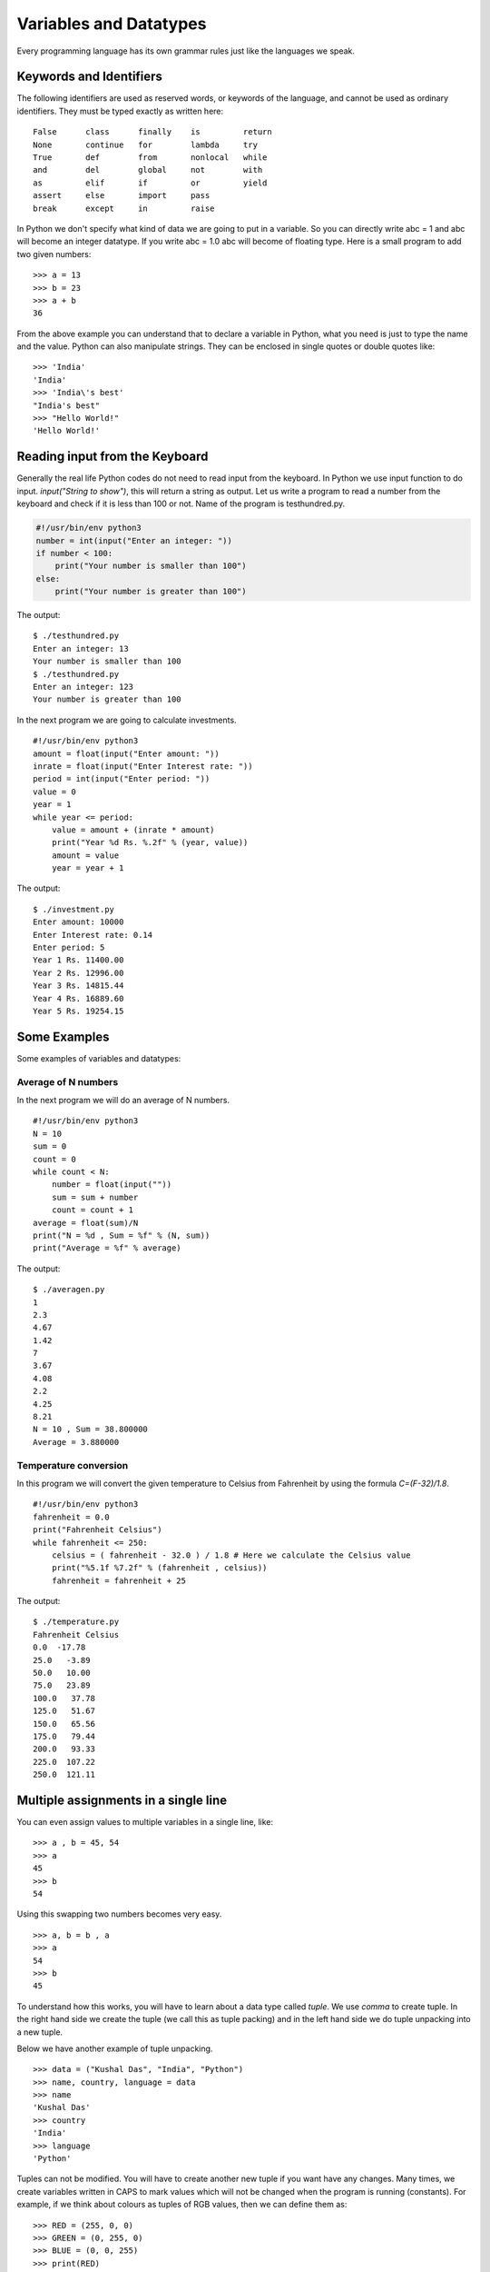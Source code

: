 

=======================
Variables and Datatypes
=======================

Every programming language has its own grammar rules just like the languages we speak.

Keywords and Identifiers
========================

The following identifiers are used as reserved words, or keywords of the language, and cannot be used as ordinary identifiers. They must be typed exactly as written here:

::

    False      class      finally    is         return
    None       continue   for        lambda     try
    True       def        from       nonlocal   while
    and        del        global     not        with
    as         elif       if         or         yield
    assert     else       import     pass
    break      except     in         raise

In Python we don't specify what kind of data we are going to put in a variable. So you can directly write abc = 1 and abc will become an integer datatype. If you write abc = 1.0 abc will become of floating type. Here is a small program to add two given numbers:

::

    >>> a = 13
    >>> b = 23
    >>> a + b
    36

From the above example you can understand that to declare a variable in Python, what you need is just to type the name and the value. Python can also manipulate strings. They can be enclosed in single quotes or double quotes like:

::

    >>> 'India'
    'India'
    >>> 'India\'s best'
    "India's best"
    >>> "Hello World!"
    'Hello World!'

Reading input from the Keyboard
===============================

Generally the real life Python codes do not need to read input from the keyboard. In Python we use input function to do input. *input("String to show")*, this will return a string as output. Let us write a program to read a number from the keyboard and check if it is less than 100 or not. Name of the program is testhundred.py.

.. code-block:: python

    #!/usr/bin/env python3
    number = int(input("Enter an integer: "))
    if number < 100:
        print("Your number is smaller than 100")
    else:
        print("Your number is greater than 100")

The output:

::

    $ ./testhundred.py
    Enter an integer: 13
    Your number is smaller than 100
    $ ./testhundred.py
    Enter an integer: 123
    Your number is greater than 100

In the next program we are going to calculate investments.

::

    #!/usr/bin/env python3
    amount = float(input("Enter amount: "))
    inrate = float(input("Enter Interest rate: "))
    period = int(input("Enter period: "))
    value = 0
    year = 1
    while year <= period:
        value = amount + (inrate * amount)
        print("Year %d Rs. %.2f" % (year, value))
        amount = value
        year = year + 1

The output:

::

    $ ./investment.py
    Enter amount: 10000
    Enter Interest rate: 0.14
    Enter period: 5
    Year 1 Rs. 11400.00
    Year 2 Rs. 12996.00
    Year 3 Rs. 14815.44
    Year 4 Rs. 16889.60
    Year 5 Rs. 19254.15

Some Examples
=============

Some examples of variables and datatypes:

Average of N numbers
--------------------

In the next program we will do an average of N numbers.

::

    #!/usr/bin/env python3
    N = 10
    sum = 0
    count = 0
    while count < N:
        number = float(input(""))
        sum = sum + number
        count = count + 1
    average = float(sum)/N
    print("N = %d , Sum = %f" % (N, sum))
    print("Average = %f" % average)


The output:

::

    $ ./averagen.py
    1
    2.3
    4.67
    1.42
    7
    3.67
    4.08
    2.2
    4.25
    8.21
    N = 10 , Sum = 38.800000
    Average = 3.880000

Temperature conversion
----------------------

In this program we will convert the given temperature to Celsius from Fahrenheit by using the formula *C=(F-32)/1.8*.

::

    #!/usr/bin/env python3
    fahrenheit = 0.0
    print("Fahrenheit Celsius")
    while fahrenheit <= 250:
        celsius = ( fahrenheit - 32.0 ) / 1.8 # Here we calculate the Celsius value
        print("%5.1f %7.2f" % (fahrenheit , celsius))
        fahrenheit = fahrenheit + 25

The output:

::

    $ ./temperature.py
    Fahrenheit Celsius
    0.0  -17.78
    25.0   -3.89
    50.0   10.00
    75.0   23.89
    100.0   37.78
    125.0   51.67
    150.0   65.56
    175.0   79.44
    200.0   93.33
    225.0  107.22
    250.0  121.11

Multiple assignments in a single line
=====================================

You can even assign values to multiple variables in a single line, like:

::

    >>> a , b = 45, 54
    >>> a
    45
    >>> b
    54

Using this swapping two numbers becomes very easy.

::

    >>> a, b = b , a
    >>> a
    54
    >>> b
    45

To understand how this works, you will have to learn about a data type called
*tuple*. We use *comma* to create tuple. In the right hand side we create the
tuple (we call this as tuple packing) and in the left hand side we do tuple
unpacking into a new tuple.

Below we have another example of tuple unpacking.

::

    >>> data = ("Kushal Das", "India", "Python")
    >>> name, country, language = data
    >>> name
    'Kushal Das'
    >>> country
    'India'
    >>> language
    'Python'

Tuples can not be modified. You will have to create another new tuple if you
want have any changes. Many times, we create variables written in CAPS to mark
values which will not be changed when the program is running (constants). For
example, if we think about colours as tuples of RGB values, then we can define
them as:

::

    >>> RED = (255, 0, 0)
    >>> GREEN = (0, 255, 0)
    >>> BLUE = (0, 0, 255)
    >>> print(RED)
    (255, 0, 0)



Formatting strings
===================

In Python 3, there are a few different ways to format a string. We use these
methods to format a text dynamically. I will go though a few examples below.


In Python 3.6, we have a new way to do string formatting. `PEP 498
<https://www.python.org/dev/peps/pep-0498/>`_ introduces the concept called
**f-strings**.

Here is the same example using *f-strings*::

    >>> name = "Kushal"
    >>> language = "Python"
    >>> msg = f"{name} loves {language}."
    >>> print(msg)
    Kushal loves Python.

F-strings provide a simple and readable way to embed Python expressions in a
string. Here are a few more examples.

::

    >>> answer = 42
    >>> print(f"The answer is {answer}")
    The answer is 42
    >>> import datetime
    >>> d = datetime.date(2004, 9, 8)
    >>> f"{d} was a {d:%A}, we started the mailing list back then."
    '2004-09-08 was a Wednesday, we started the mailing list back then.'

If you want to know more about how this feature came into Python, watch this
`talk <https://www.youtube.com/watch?v=M4w4wKveVo4>`_ from `Mariatta Wijaya
<https://twitter.com/mariatta>`_.


In Python3.8 we can use the following style to help printing values along with the variable name.

::

    >>> a = 1
    >>> b = 2
    >>> print(f"{a=} and {b=}")
    a=1 and b=2



.format method
---------------

We can also use `format` method in a string inside.

::

    >>> name = "Kushal"
    >>> language = "Python"
    >>> msg = "{0} loves {1}.".format(name, language)
    >>> print(msg)
    Kushal loves Python.
